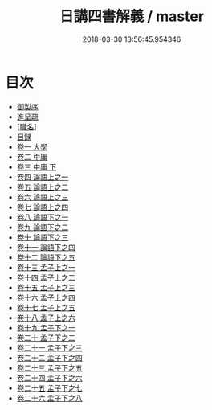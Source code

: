 #+TITLE: 日講四書解義 / master
#+DATE: 2018-03-30 13:56:45.954346
* 目次
 - [[file:KR1h0053_001.txt::001-1a][御製序]]
 - [[file:KR1h0053_001.txt::001-2b][進呈疏]]
 - [[file:KR1h0053_001.txt::001-5b][[職名]]]
 - [[file:KR1h0053_001.txt::001-9b][目録]]
 - [[file:KR1h0053_002.txt::002-1a][卷一 大學]]
 - [[file:KR1h0053_003.txt::003-1a][卷二 中庸]]
 - [[file:KR1h0053_004.txt::004-1a][卷三 中庸 下]]
 - [[file:KR1h0053_005.txt::005-1a][卷四 論語上之一]]
 - [[file:KR1h0053_006.txt::006-1a][卷五 論語上之二]]
 - [[file:KR1h0053_007.txt::007-1a][卷六 論語上之三]]
 - [[file:KR1h0053_008.txt::008-1a][卷七 論語上之四]]
 - [[file:KR1h0053_009.txt::009-1a][卷八 論語下之一]]
 - [[file:KR1h0053_010.txt::010-1a][卷九 論語下之二]]
 - [[file:KR1h0053_011.txt::011-1a][卷十 論語下之三]]
 - [[file:KR1h0053_012.txt::012-1a][卷十一 論語下之四]]
 - [[file:KR1h0053_013.txt::013-1a][卷十二 論語下之五]]
 - [[file:KR1h0053_014.txt::014-1a][卷十三 孟子上之一]]
 - [[file:KR1h0053_015.txt::015-1a][卷十四 孟子上之二]]
 - [[file:KR1h0053_016.txt::016-1a][卷十五 孟子上之三]]
 - [[file:KR1h0053_017.txt::017-1a][卷十六 孟子上之四]]
 - [[file:KR1h0053_018.txt::018-1a][卷十七 孟子上之五]]
 - [[file:KR1h0053_019.txt::019-1a][卷十八 孟子上之六]]
 - [[file:KR1h0053_020.txt::020-1a][卷十九 孟子下之一]]
 - [[file:KR1h0053_021.txt::021-1a][卷二十 孟子下之二]]
 - [[file:KR1h0053_022.txt::022-1a][卷二十一 孟子下之三]]
 - [[file:KR1h0053_023.txt::023-1a][卷二十二 孟子下之四]]
 - [[file:KR1h0053_024.txt::024-1a][卷二十三 孟子下之五]]
 - [[file:KR1h0053_025.txt::025-1a][卷二十四 孟子下之六]]
 - [[file:KR1h0053_026.txt::026-1a][卷二十五 孟子下之七]]
 - [[file:KR1h0053_027.txt::027-1a][卷二十六 孟子下之八]]
